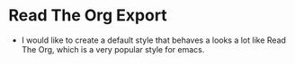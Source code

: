 * Read The Org Export
  - I would like to create a default style that behaves a looks a lot like Read The Org, which is a very popular style for emacs.
  